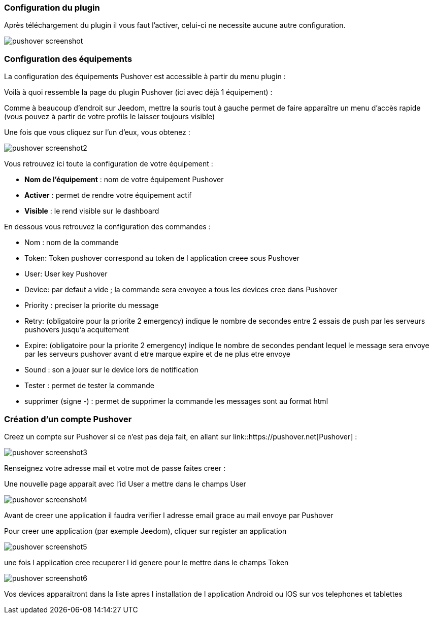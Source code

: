 === Configuration du plugin

Après téléchargement du plugin il vous faut l'activer, celui-ci ne necessite aucune autre configuration.

image::../images/pushover_screenshot.png[]

=== Configuration des équipements

La configuration des équipements Pushover est accessible à partir du menu plugin : 


Voilà à quoi ressemble la page du plugin Pushover (ici avec déjà 1 équipement) : 

Comme à beaucoup d'endroit sur Jeedom, mettre la souris tout à gauche permet de faire apparaître un menu d'accès rapide (vous pouvez à partir de votre profils le laisser toujours visible)

Une fois que vous cliquez sur l'un d'eux, vous obtenez : 

image::../images/pushover_screenshot2.png[]


Vous retrouvez ici toute la configuration de votre équipement : 

* *Nom de l'équipement* : nom de votre équipement Pushover
* *Activer* : permet de rendre votre équipement actif
* *Visible* : le rend visible sur le dashboard

En dessous vous retrouvez la configuration des commandes : 

* Nom : nom de la commande
* Token:  Token pushover correspond au token de l application creee sous Pushover 
* User: User key Pushover  
* Device: par defaut a vide ; la commande sera envoyee a tous les devices cree dans Pushover 
* Priority : preciser la priorite du message 
* Retry: (obligatoire pour la priorite 2 emergency) indique le nombre de secondes entre 2 essais de push par les serveurs pushovers jusqu'a acquitement 
* Expire: (obligatoire pour la priorite 2 emergency) indique le nombre de secondes pendant lequel le message sera envoye par les serveurs pushover avant d etre marque expire et de ne plus etre envoye  
* Sound : son a jouer sur le device lors de notification 
* Tester : permet de tester la commande
* supprimer (signe -) : permet de supprimer la commande
les messages sont au format html 

=== Création d'un compte  Pushover 

Creez un compte sur Pushover si ce n'est pas deja fait, en allant sur link::https://pushover.net[Pushover] : 

image::../images/pushover_screenshot3.png[]

Renseignez votre adresse mail et votre mot de passe   faites creer :

Une nouvelle page apparait avec l'id User a mettre dans le champs User 


image::../images/pushover_screenshot4.png[]

Avant de creer une application il faudra verifier l adresse email grace au mail envoye par Pushover 

Pour creer une application (par exemple Jeedom), cliquer sur register an application

image::../images/pushover_screenshot5.png[]

une fois l application cree recuperer l id genere  pour le mettre dans le champs Token 

image::../images/pushover_screenshot6.png[]

Vos devices apparaitront dans la liste apres l installation de l application Android ou IOS sur vos telephones et tablettes 

